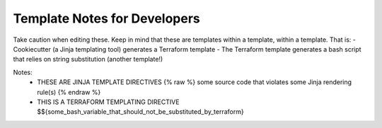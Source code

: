 Template Notes for Developers
=============================

Take caution when editing these. Keep in mind that these are templates within a template, within a template. That is:
- Cookiecutter (a Jinja templating tool) generates a Terraform template
- The Terraform template generates a bash script that relies on string substitution (another template!)


Notes:
  - THESE ARE JINJA TEMPLATE DIRECTIVES
    {% raw %} some source code that violates some Jinja rendering rule(s) {% endraw %}

  - THIS IS A TERRAFORM TEMPLATING DIRECTIVE
    $${some_bash_variable_that_should_not_be_substituted_by_terraform}
